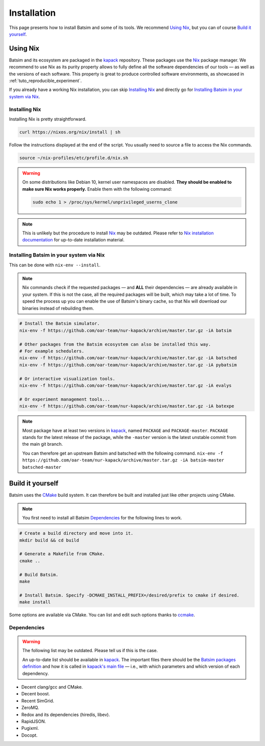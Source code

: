 .. _installation:

Installation
============
This page presents how to install Batsim and some of its tools.
We recommend `Using Nix`_, but you can of course `Build it yourself`_.

Using Nix
---------
Batsim and its ecosystem are packaged in the kapack_ repository.
These packages use the Nix_ package manager.
We recommend to use Nix as its purity property allows to fully define all the software dependencies of our tools — as well as the versions of each software.
This property is great to produce controlled software environments, as showcased in :ref:`tuto_reproducible_experiment`.

If you already have a working Nix installation, you can skip `Installing Nix`_ and directly go for `Installing Batsim in your system via Nix`_.

Installing Nix
~~~~~~~~~~~~~~
Installing Nix is pretty straightforward.

.. code:: bash

    curl https://nixos.org/nix/install | sh

Follow the instructions displayed at the end of the script.
You usually need to source a file to access the Nix commands.

.. code:: bash

    source ~/nix-profiles/etc/profile.d/nix.sh

.. warning::

   On some distributions like Debian 10, kernel user namespaces are disabled.
   **They should be enabled to make sure Nix works properly.**
   Enable them with the following command:

   .. code:: bash

      sudo echo 1 > /proc/sys/kernel/unprivileged_userns_clone

.. note::

    This is unlikely but the procedure to install Nix_ may be outdated.
    Please refer to `Nix installation documentation`_ for up-to-date installation material.

Installing Batsim in your system via Nix
~~~~~~~~~~~~~~~~~~~~~~~~~~~~~~~~~~~~~~~~
This can be done with ``nix-env --install``.

.. note::

    Nix commands check if the requested packages — and **ALL** their dependencies — are already available in your system.
    If this is not the case, all the required packages will be built, which may take a lot of time.
    To speed the process up you can enable the use of Batsim's binary cache, so that Nix will download our binaries instead of rebuilding them.

    .. literalinclude:: ./cachix-setup.bash
        :language: bash
        :lines: 3-

.. code:: bash

    # Install the Batsim simulator.
    nix-env -f https://github.com/oar-team/nur-kapack/archive/master.tar.gz -iA batsim

    # Other packages from the Batsim ecosystem can also be installed this way.
    # For example schedulers.
    nix-env -f https://github.com/oar-team/nur-kapack/archive/master.tar.gz -iA batsched
    nix-env -f https://github.com/oar-team/nur-kapack/archive/master.tar.gz -iA pybatsim

    # Or interactive visualization tools.
    nix-env -f https://github.com/oar-team/nur-kapack/archive/master.tar.gz -iA evalys

    # Or experiment management tools...
    nix-env -f https://github.com/oar-team/nur-kapack/archive/master.tar.gz -iA batexpe

.. note::

    Most package have at least two versions in kapack_, named ``PACKAGE`` and ``PACKAGE-master``. ``PACKAGE`` stands for the latest release of the package, while the ``-master`` version is the latest unstable commit from the main git branch.

    You can therefore get an upstream Batsim and batsched with the following command. ``nix-env -f https://github.com/oar-team/nur-kapack/archive/master.tar.gz -iA batsim-master batsched-master``


Build it yourself
-----------------
Batsim uses the CMake_ build system.
It can therefore be built and installed just like other projects using CMake.

.. note::

    You first need to install all Batsim Dependencies_ for the following lines to work.

.. code:: bash

    # Create a build directory and move into it.
    mkdir build && cd build

    # Generate a Makefile from CMake.
    cmake ..

    # Build Batsim.
    make

    # Install Batsim. Specify -DCMAKE_INSTALL_PREFIX=/desired/prefix to cmake if desired.
    make install

Some options are available via CMake. You can list and edit such options thanks to ccmake_.

Dependencies
~~~~~~~~~~~~

.. warning::

    The following list may be outdated. Please tell us if this is the case.

    An up-to-date list should be available in kapack_.
    The important files there should be the `Batsim packages definition`_ and how it is called in `kapack's main file`_ — i.e., with which parameters and which version of each dependency.

- Decent clang/gcc and CMake.
- Decent boost.
- Recent SimGrid.
- ZeroMQ.
- Redox and its dependencies (hiredis, libev).
- RapidJSON.
- Pugixml.
- Docopt.

.. _kapack: https://github.com/oar-team/nur-kapack/
.. _Nix: https://nixos.org/nix/
.. _Nix installation documentation: https://nixos.org/nix/
.. _CMake: https://cmake.org/
.. _ccmake: https://cmake.org/cmake/help/v3.0/manual/ccmake.1.html
.. _Batsim packages definition: https://github.com/oar-team/nur-kapack/tree/master/pkgs/batsim
.. _kapack's main file: https://github.com/oar-team/nur-kapack/blob/master/default.nix
